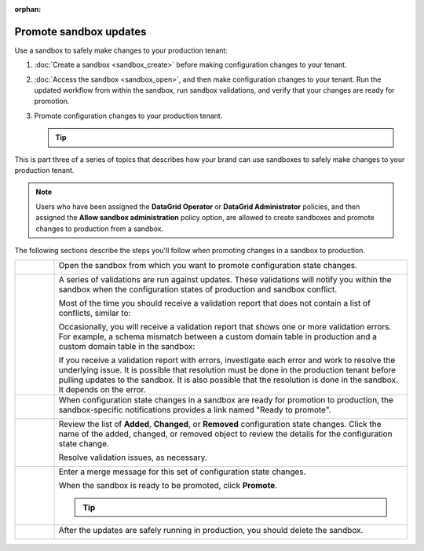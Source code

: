 .. https://docs.amperity.com/operator/

:orphan:

.. meta::
    :description lang=en:
        Promote configuration changes made in a sandbox to production.

.. meta::
    :content class=swiftype name=body data-type=text:
        Promote configuration changes made in a sandbox to production.

.. meta::
    :content class=swiftype name=title data-type=string:
        Promote configuration changes to production


==================================================
Promote sandbox updates
==================================================

.. sandbox-workflows-static-intro-start

Use a sandbox to safely make changes to your production tenant:

#. :doc:`Create a sandbox <sandbox_create>` before making configuration changes to your tenant.
#. :doc:`Access the sandbox <sandbox_open>`, and then make configuration changes to your tenant. Run the updated workflow from within the sandbox, run sandbox validations, and verify that your changes are ready for promotion.
#. Promote configuration changes to your production tenant.

   .. tip::

      .. include:: ../../amperity_reference/source/sandboxes.rst
         :start-after: .. sandboxes-best-practice-delete-on-promote-start
         :end-before: .. sandboxes-best-practice-delete-on-promote-end

This is part three of a series of topics that describes how your brand can use sandboxes to safely make changes to your production tenant.

.. note:: Users who have been assigned the **DataGrid Operator** or **DataGrid Administrator** policies, and then assigned the **Allow sandbox administration** policy option, are allowed to create sandboxes and promote changes to production from a sandbox.

.. sandbox-workflows-static-intro-end

.. sandbox-promote-steps-start

The following sections describe the steps you'll follow when promoting changes in a sandbox to production.

.. sandbox-promote-steps-end

.. sandbox-promote-callouts-start

.. list-table::
   :widths: 10 90
   :header-rows: 0

   * - .. image:: ../../images/steps-01.png
          :width: 60 px
          :alt: Step 1.
          :align: left
          :class: no-scaled-link
     - Open the sandbox from which you want to promote configuration state changes.

       .. image:: ../../images/mockups-sandbox-access.png
          :width: 600 px
          :alt: Access a sandbox that is ready to promote changes.
          :align: left
          :class: no-scaled-link


   * - .. image:: ../../images/steps-02.png
          :width: 60 px
          :alt: Step 2.
          :align: left
          :class: no-scaled-link
     - A series of validations are run against updates. These validations will notify you within the sandbox when the configuration states of production and sandbox conflict.

       Most of the time you should receive a validation report that does not contain a list of conflicts, similar to:

       .. image:: ../../images/mockups-sandbox-access-validations-pull.png
          :width: 380 px
          :alt: All validations passed.
          :align: left
          :class: no-scaled-link

       Occasionally, you will receive a validation report that shows one or more validation errors. For example, a schema mismatch between a custom domain table in production and a custom domain table in the sandbox:

       .. image:: ../../images/mockups-sandbox-access-validations-errors.png
          :width: 380 px
          :alt: Some validations passed, but there is a schema error.
          :align: left
          :class: no-scaled-link

       If you receive a validation report with errors, investigate each error and work to resolve the underlying issue. It is possible that resolution must be done in the production tenant before pulling updates to the sandbox. It is also possible that the resolution is done in the sandbox. It depends on the error.


   * - .. image:: ../../images/steps-03.png
          :width: 60 px
          :alt: Step 3.
          :align: left
          :class: no-scaled-link
     - When configuration state changes in a sandbox are ready for promotion to production, the sandbox-specific notifications provides a link named "Ready to promote".

       .. image:: ../../images/mockups-sandbox-sync-with-production-promote.png
          :width: 600 px
          :alt: Review the details for each update.
          :align: left
          :class: no-scaled-link


   * - .. image:: ../../images/steps-04.png
          :width: 60 px
          :alt: Step 4.
          :align: left
          :class: no-scaled-link
     - Review the list of **Added**, **Changed**, or **Removed** configuration state changes. Click the name of the added, changed, or removed object to review the details for the configuration state change.

       Resolve validation issues, as necessary.

       .. image:: ../../images/mockups-sandbox-access-validations-promote.png
          :width: 600 px
          :alt: Review the details for each update.
          :align: left
          :class: no-scaled-link

   * - .. image:: ../../images/steps-05.png
          :width: 60 px
          :alt: Step 5.
          :align: left
          :class: no-scaled-link
     - Enter a merge message for this set of configuration state changes.

       .. image:: ../../images/mockups-sandbox-access-validations-merge-message.png
          :width: 600 px
          :alt: Review the details for each update.
          :align: left
          :class: no-scaled-link

       When the sandbox is ready to be promoted, click **Promote**.

       .. tip::

          .. include:: ../../amperity_reference/source/sandboxes.rst
             :start-after: .. sandboxes-best-practice-delete-on-promote-start
             :end-before: .. sandboxes-best-practice-delete-on-promote-end


   * - .. image:: ../../images/steps-06.png
          :width: 60 px
          :alt: Step 6.
          :align: left
          :class: no-scaled-link
     - After the updates are safely running in production, you should delete the sandbox.

       .. image:: ../../images/mockups-sandbox-delete.png
          :width: 600 px
          :alt: Delete a sandbox after configuration state changes are promoted.
          :align: left
          :class: no-scaled-link


.. sandboxes-about-workflows-sandbox-admin-start
